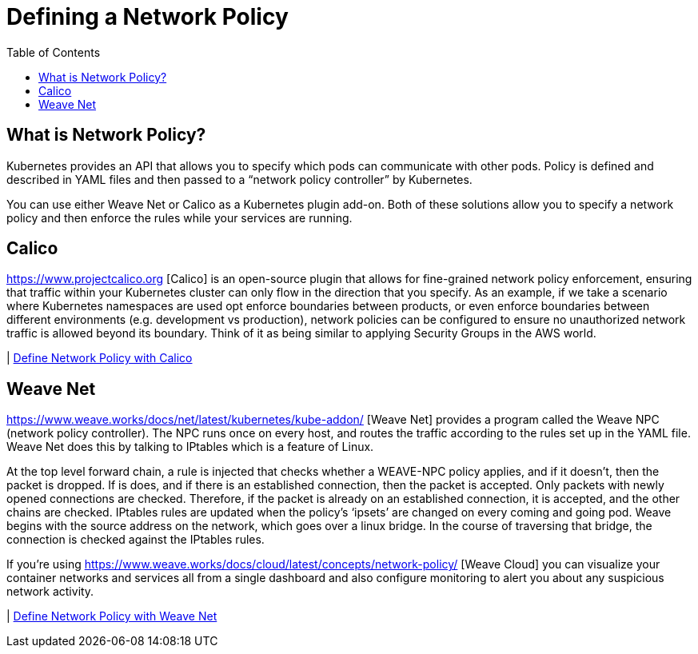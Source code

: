 = Defining a Network Policy
:toc:
:imagesdir: ../images


== What is Network Policy?

Kubernetes provides an API that allows you to specify which pods can communicate with other pods. Policy is defined and described in YAML files and then passed to a “network policy controller” by Kubernetes.

You can use either Weave Net or Calico as a Kubernetes plugin add-on. Both of these solutions allow you to specify a network policy and then enforce the rules while your services are running.

== Calico

https://www.projectcalico.org [Calico] is an open-source plugin that allows for fine-grained network policy enforcement, ensuring that traffic within your Kubernetes cluster can only flow in the direction that you specify. As an example, if we take a scenario where Kubernetes namespaces are used opt enforce boundaries between products, or even enforce boundaries between different environments (e.g. development vs production), network policies can be configured to ensure no unauthorized network traffic is allowed beyond its boundary. Think of it as being similar to applying Security Groups in the AWS world.

| link:calico[Define Network Policy with Calico]


== Weave Net

https://www.weave.works/docs/net/latest/kubernetes/kube-addon/ [Weave Net] provides a program called the Weave NPC (network policy controller). The NPC runs once on every host, and routes the traffic according to the rules set up in the YAML file. Weave Net does this by talking to IPtables which is a feature of Linux.

At the top level forward chain, a rule is injected that checks whether a WEAVE-NPC policy applies, and if it doesn’t, then the packet is dropped. If is does, and if there is an established connection, then the packet is accepted. Only packets with newly opened connections are checked. Therefore, if the packet is already on an established connection, it is accepted, and the other chains are checked. IPtables rules are updated when the policy’s ‘ipsets’ are changed on every coming and going pod. Weave begins with the source address on the network, which goes over a linux bridge. In the course of traversing that bridge, the connection is checked against the IPtables rules.

If you're using https://www.weave.works/docs/cloud/latest/concepts/network-policy/ [Weave Cloud] you can visualize your container networks and services all from a single dashboard and also configure monitoring to alert you about any suspicious network activity.

| link:weave-net[Define Network Policy with Weave Net]
